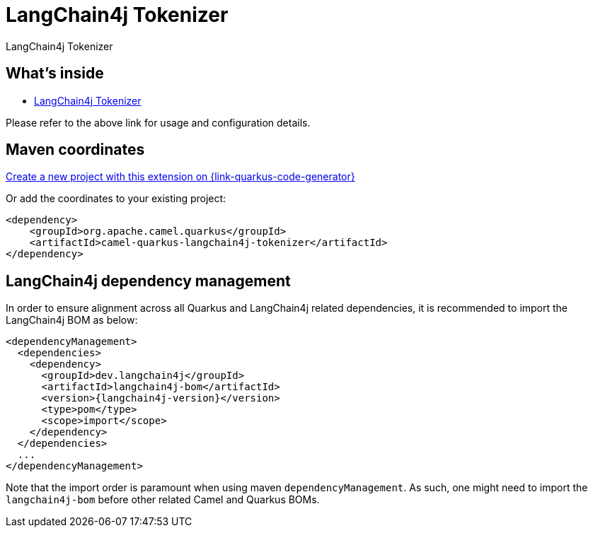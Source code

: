 // Do not edit directly!
// This file was generated by camel-quarkus-maven-plugin:update-extension-doc-page
[id="extensions-langchain4j-tokenizer"]
= LangChain4j Tokenizer
:linkattrs:
:cq-artifact-id: camel-quarkus-langchain4j-tokenizer
:cq-native-supported: true
:cq-status: Preview
:cq-status-deprecation: Preview
:cq-description: LangChain4j Tokenizer
:cq-deprecated: false
:cq-jvm-since: 3.15.0
:cq-native-since: 3.24.0

ifeval::[{doc-show-badges} == true]
[.badges]
[.badge-key]##JVM since##[.badge-supported]##3.15.0## [.badge-key]##Native since##[.badge-supported]##3.24.0##
endif::[]

LangChain4j Tokenizer

[id="extensions-langchain4j-tokenizer-whats-inside"]
== What's inside

* xref:{cq-camel-components}:others:langchain4j-tokenizer.adoc[LangChain4j Tokenizer]

Please refer to the above link for usage and configuration details.

[id="extensions-langchain4j-tokenizer-maven-coordinates"]
== Maven coordinates

https://{link-quarkus-code-generator}/?extension-search=camel-quarkus-langchain4j-tokenizer[Create a new project with this extension on {link-quarkus-code-generator}, window="_blank"]

Or add the coordinates to your existing project:

[source,xml]
----
<dependency>
    <groupId>org.apache.camel.quarkus</groupId>
    <artifactId>camel-quarkus-langchain4j-tokenizer</artifactId>
</dependency>
----
ifeval::[{doc-show-user-guide-link} == true]
Check the xref:user-guide/index.adoc[User guide] for more information about writing Camel Quarkus applications.
endif::[]

[id="extensions-langchain4j-tokenizer-quarkus-langchain4j-bom"]
== LangChain4j dependency management

In order to ensure alignment across all Quarkus and LangChain4j related dependencies, it is recommended to import the LangChain4j BOM as below:
[source,xml,subs=attributes+]
----
<dependencyManagement>
  <dependencies>
    <dependency>
      <groupId>dev.langchain4j</groupId>
      <artifactId>langchain4j-bom</artifactId>
      <version>{langchain4j-version}</version>
      <type>pom</type>
      <scope>import</scope>
    </dependency>
  </dependencies>
  ...
</dependencyManagement>
----

Note that the import order is paramount when using maven `dependencyManagement`.
As such, one might need to import the `langchain4j-bom` before other related Camel and Quarkus BOMs.
